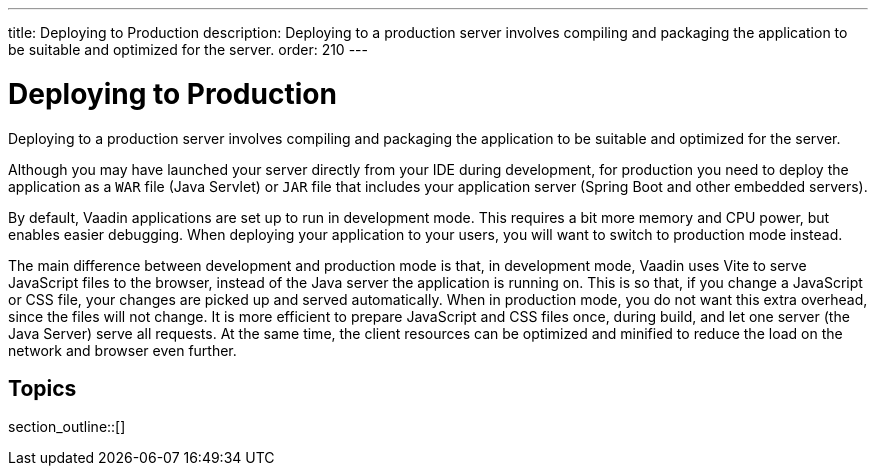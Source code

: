 ---
title: Deploying to Production
description: Deploying to a production server involves compiling and packaging the application to be suitable and optimized for the server.
order: 210
---

= Deploying to Production

Deploying to a production server involves compiling and packaging the application to be suitable and optimized for the server.

Although you may have launched your server directly from your IDE during development, for production you need to deploy the application as a `WAR` file (Java Servlet) or `JAR` file that includes your application server (Spring Boot and other embedded servers).

By default, Vaadin applications are set up to run in development mode.
This requires a bit more memory and CPU power, but enables easier debugging.
When deploying your application to your users, you will want to switch to production mode instead.

The main difference between development and production mode is that, in development mode, Vaadin uses Vite to serve JavaScript files to the browser, instead of the Java server the application is running on.
This is so that, if you change a JavaScript or CSS file, your changes are picked up and served automatically.
When in production mode, you do not want this extra overhead, since the files will not change.
It is more efficient to prepare JavaScript and CSS files once, during build, and let one server (the Java Server) serve all requests.
At the same time, the client resources can be optimized and minified to reduce the load on the network and browser even further.

== Topics

section_outline::[]
